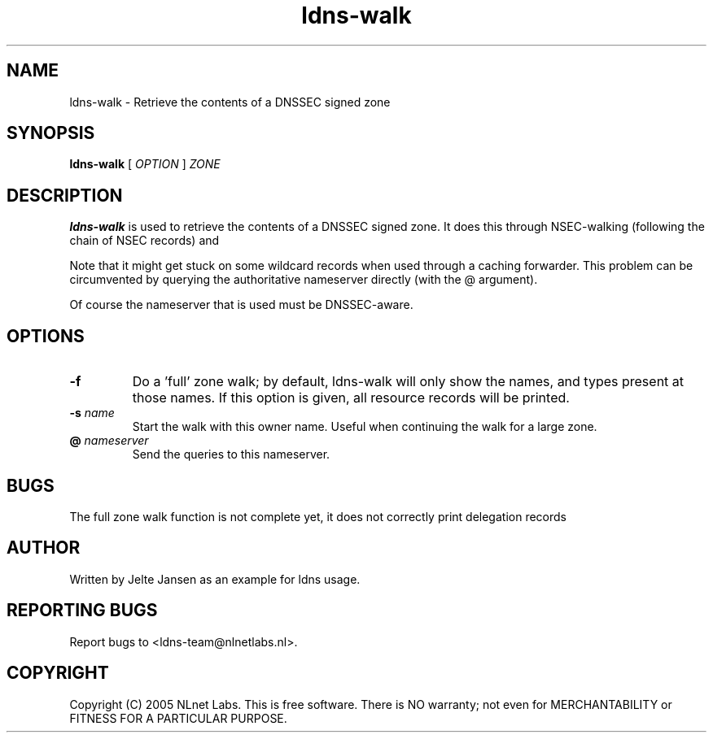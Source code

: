 .TH ldns-walk 1 "21 Nov 2005"
.SH NAME
ldns-walk \- Retrieve the contents of a DNSSEC signed zone
.SH SYNOPSIS
.B ldns-walk
[
.IR OPTION
]
.IR ZONE 

.SH DESCRIPTION

\fBldns-walk\fR is used to retrieve the contents of a DNSSEC signed zone.
It does this through NSEC-walking (following the chain of NSEC records) and
'guessing' the next non-existent owner name for each NSEC.

Note that it might get stuck on some wildcard records when used through a
caching forwarder. This problem can be circumvented by querying the
authoritative nameserver directly (with the @ argument).

Of course the nameserver that is used must be DNSSEC-aware.

.SH OPTIONS
.TP
\fB-f\fR
Do a 'full' zone walk; by default, ldns-walk will only show the names, and types present at those names. If this option is given, all resource records will be printed.

.TP
\fB-s\fR \fIname\fR
Start the walk with this owner name. Useful when continuing the walk for a
large zone.

.TP
\fB@\fR \fInameserver\fR
Send the queries to this nameserver.

.SH BUGS
The full zone walk function is not complete yet, it does not correctly print delegation records

.SH AUTHOR
Written by Jelte Jansen as an example for ldns usage.

.SH REPORTING BUGS
Report bugs to <ldns-team@nlnetlabs.nl>. 

.SH COPYRIGHT
Copyright (C) 2005 NLnet Labs. This is free software. There is NO
warranty; not even for MERCHANTABILITY or FITNESS FOR A PARTICULAR
PURPOSE.
